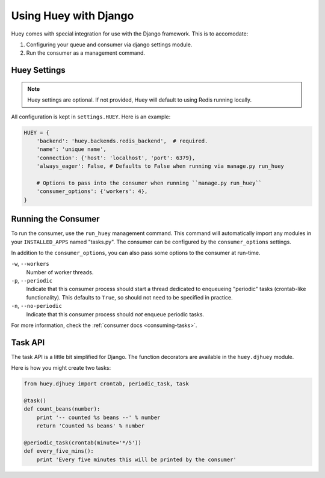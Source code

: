 .. _django:

Using Huey with Django
======================

Huey comes with special integration for use with the Django framework.  This is
to accomodate:

1. Configuring your queue and consumer via django settings module.
2. Run the consumer as a management command.

Huey Settings
-------------

.. note::
    Huey settings are optional.  If not provided, Huey will default to using
    Redis running locally.

All configuration is kept in ``settings.HUEY``.  Here is an example:

.. code-block:: python

    HUEY = {
        'backend': 'huey.backends.redis_backend',  # required.
        'name': 'unique name',
        'connection': {'host': 'localhost', 'port': 6379},
        'always_eager': False, # Defaults to False when running via manage.py run_huey

        # Options to pass into the consumer when running ``manage.py run_huey``
        'consumer_options': {'workers': 4},
    }

Running the Consumer
--------------------

To run the consumer, use the ``run_huey`` management command.  This command
will automatically import any modules in your ``INSTALLED_APPS`` named
"tasks.py".  The consumer can be configured by the ``consumer_options``
settings.

In addition to the ``consumer_options``, you can also pass some options to the
consumer at run-time.

``-w``, ``--workers``
    Number of worker threads.

``-p``, ``--periodic``
    Indicate that this consumer process should start a thread dedicated to
    enqueueing "periodic" tasks (crontab-like functionality).  This defaults
    to ``True``, so should not need to be specified in practice.

``-n``, ``--no-periodic``
    Indicate that this consumer process should *not* enqueue periodic tasks.

For more information, check the :ref:`consumer docs <consuming-tasks>`.

Task API
--------

The task API is a little bit simplified for Django.  The function decorators
are available in the ``huey.djhuey`` module.

Here is how you might create two tasks:

.. code-block:: python

    from huey.djhuey import crontab, periodic_task, task

    @task()
    def count_beans(number):
        print '-- counted %s beans --' % number
        return 'Counted %s beans' % number

    @periodic_task(crontab(minute='*/5'))
    def every_five_mins():
        print 'Every five minutes this will be printed by the consumer'
